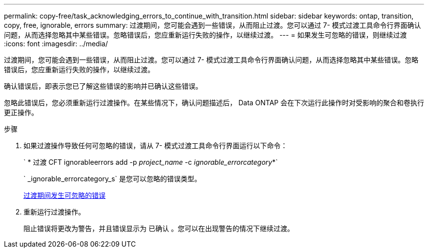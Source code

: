 ---
permalink: copy-free/task_acknowledging_errors_to_continue_with_transition.html 
sidebar: sidebar 
keywords: ontap, transition, copy, free, ignorable, errors 
summary: 过渡期间，您可能会遇到一些错误，从而阻止过渡。您可以通过 7- 模式过渡工具命令行界面确认问题，从而选择忽略其中某些错误。忽略错误后，您应重新运行失败的操作，以继续过渡。 
---
= 如果发生可忽略的错误，则继续过渡
:icons: font
:imagesdir: ../media/


[role="lead"]
过渡期间，您可能会遇到一些错误，从而阻止过渡。您可以通过 7- 模式过渡工具命令行界面确认问题，从而选择忽略其中某些错误。忽略错误后，您应重新运行失败的操作，以继续过渡。

确认错误后，即表示您已了解这些错误的影响并已确认这些错误。

忽略此错误后，您必须重新运行过渡操作。在某些情况下，确认问题描述后， Data ONTAP 会在下次运行此操作时对受影响的聚合和卷执行更正操作。

.步骤
. 如果过渡操作导致任何可忽略的错误，请从 7- 模式过渡工具命令行界面运行以下命令：
+
` * 过渡 CFT ignorableerrors add -p _project_name_ -c _ignorable_errorcategory_*`

+
` _ignorable_errorcategory_s` 是您可以忽略的错误类型。

+
xref:reference_ignorable_errors_during_transition.adoc[过渡期间发生可忽略的错误]

. 重新运行过渡操作。
+
阻止错误将更改为警告，并且错误显示为 `已确认` 。您可以在出现警告的情况下继续过渡。


